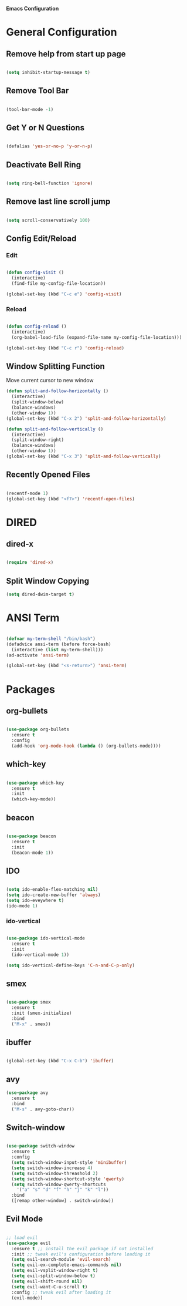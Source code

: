 *Emacs Configuration*


* General Configuration
** Remove help from start up page

#+BEGIN_SRC emacs-lisp

(setq inhibit-startup-message t)

#+END_SRC

** Remove Tool Bar

   #+BEGIN_SRC emacs-lisp

(tool-bar-mode -1)
   
   #+END_SRC
** Get Y or N Questions

#+BEGIN_SRC emacs-lisp

(defalias 'yes-or-no-p 'y-or-n-p)

#+END_SRC

** Deactivate Bell Ring

#+BEGIN_SRC emacs-lisp

(setq ring-bell-function 'ignore)

#+END_SRC

** Remove last line scroll jump
   

#+BEGIN_SRC emacs-lisp

  (setq scroll-conservatively 100)

#+END_SRC

** Config Edit/Reload
*** Edit
#+BEGIN_SRC emacs-lisp

  (defun config-visit ()
    (interactive)
    (find-file my-config-file-location))

  (global-set-key (kbd "C-c e") 'config-visit)

#+END_SRC
*** Reload
#+BEGIN_SRC emacs-lisp

  (defun config-reload ()
    (interactive)
    (org-babel-load-file (expand-file-name my-config-file-location)))

  (global-set-key (kbd "C-c r") 'config-reload)

#+END_SRC
** Window Splitting Function
Move current cursor to new window
#+BEGIN_SRC emacs-lisp
  (defun split-and-follow-horizontally ()
    (interactive)
    (split-window-below)
    (balance-windows)
    (other-window 1))
  (global-set-key (kbd "C-x 2") 'split-and-follow-horizontally)

  (defun split-and-follow-vertically ()
    (interactive)
    (split-window-right)
    (balance-windows)
    (other-window 1))
  (global-set-key (kbd "C-x 3") 'split-and-follow-vertically)
#+END_SRC
** Recently Opened Files
#+BEGIN_SRC emacs-lisp

(recentf-mode 1)
(global-set-key (kbd "<f7>") 'recentf-open-files)

#+END_SRC
* DIRED
** dired-x
#+BEGIN_SRC emacs-lisp

(require 'dired-x)

#+END_SRC
** Split Window Copying
#+BEGIN_SRC emacs-lisp
(setq dired-dwim-target t)
#+END_SRC
* ANSI Term

#+BEGIN_SRC emacs-lisp

  (defvar my-term-shell "/bin/bash")
  (defadvice ansi-term (before force-bash)
    (interactive (list my-term-shell)))
  (ad-activate 'ansi-term)

  (global-set-key (kbd "<s-return>") 'ansi-term)

#+END_SRC

* Packages
** org-bullets
#+BEGIN_SRC emacs-lisp

  (use-package org-bullets
    :ensure t
    :config
    (add-hook 'org-mode-hook (lambda () (org-bullets-mode))))

#+END_SRC
** which-key
#+BEGIN_SRC emacs-lisp

(use-package which-key
  :ensure t
  :init
  (which-key-mode))

#+END_SRC

** beacon

#+BEGIN_SRC emacs-lisp

(use-package beacon
  :ensure t
  :init
  (beacon-mode 1))

#+END_SRC
** IDO 

#+BEGIN_SRC emacs-lisp

  (setq ido-enable-flex-matching nil)
  (setq ido-create-new-buffer 'always)
  (setq ido-eveywhere t)
  (ido-mode 1)

#+END_SRC

*** ido-vertical

#+BEGIN_SRC emacs-lisp

  (use-package ido-vertical-mode
    :ensure t
    :init
    (ido-vertical-mode 1))

  (setq ido-vertical-define-keys 'C-n-and-C-p-only)

#+END_SRC

** smex

#+BEGIN_SRC emacs-lisp

  (use-package smex
    :ensure t
    :init (smex-initialize)
    :bind
    ("M-x" . smex))

#+END_SRC

** ibuffer

#+BEGIN_SRC emacs-lisp

  (global-set-key (kbd "C-x C-b") 'ibuffer)

#+END_SRC

** avy


#+Begin_SRC emacs-lisp
  (use-package avy
    :ensure t
    :bind
    ("M-s" . avy-goto-char))
#+END_SRC
** Switch-window

#+BEGIN_SRC emacs-lisp

  (use-package switch-window
    :ensure t
    :config
    (setq switch-window-input-style 'minibuffer)
    (setq switch-window-increase 4)
    (setq switch-window-threashold 2)
    (setq switch-window-shortcut-style 'qwerty)
    (setq switch-window-qwerty-shortcuts
	  '("a" "s" "d" "f" "h" "j" "k" "l"))
    :bind
    ([remap other-window] . switch-window))

#+END_SRC
** Evil Mode 

#+BEGIN_SRC emacs-lisp

;; load evil
(use-package evil
  :ensure t ;; install the evil package if not installed
  :init ;; tweak evil's configuration before loading it
  (setq evil-search-module 'evil-search)
  (setq evil-ex-complete-emacs-commands nil)
  (setq evil-vsplit-window-right t)
  (setq evil-split-window-below t)
  (setq evil-shift-round nil)
  (setq evil-want-C-u-scroll t)
  :config ;; tweak evil after loading it
  (evil-mode))
  

#+END_SRC
